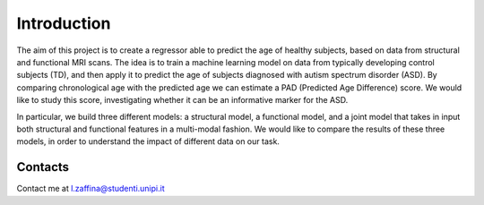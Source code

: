 Introduction
============



The aim of this project is to create a regressor able to predict the age of healthy subjects,
based on data from structural and functional MRI scans.
The idea is to train a machine learning model on data from typically developing
control subjects (TD), and then apply it to predict the age of subjects diagnosed with autism
spectrum disorder (ASD).
By comparing chronological age with the predicted age we can estimate
a PAD (Predicted Age Difference) score. We would like to study this score,
investigating whether it can be an informative marker for the ASD.

In particular, we build three different models: a structural model, a functional model, and
a joint model that takes in input both structural and functional features in a multi-modal fashion.
We would like to compare the results of these three models, in order to understand the impact of different data
on our task.

Contacts
**********
Contact me at l.zaffina@studenti.unipi.it
